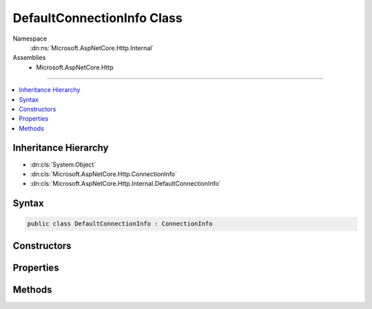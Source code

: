 

DefaultConnectionInfo Class
===========================





Namespace
    :dn:ns:`Microsoft.AspNetCore.Http.Internal`
Assemblies
    * Microsoft.AspNetCore.Http

----

.. contents::
   :local:



Inheritance Hierarchy
---------------------


* :dn:cls:`System.Object`
* :dn:cls:`Microsoft.AspNetCore.Http.ConnectionInfo`
* :dn:cls:`Microsoft.AspNetCore.Http.Internal.DefaultConnectionInfo`








Syntax
------

.. code-block:: csharp

    public class DefaultConnectionInfo : ConnectionInfo








.. dn:class:: Microsoft.AspNetCore.Http.Internal.DefaultConnectionInfo
    :hidden:

.. dn:class:: Microsoft.AspNetCore.Http.Internal.DefaultConnectionInfo

Constructors
------------

.. dn:class:: Microsoft.AspNetCore.Http.Internal.DefaultConnectionInfo
    :noindex:
    :hidden:

    
    .. dn:constructor:: Microsoft.AspNetCore.Http.Internal.DefaultConnectionInfo.DefaultConnectionInfo(Microsoft.AspNetCore.Http.Features.IFeatureCollection)
    
        
    
        
        :type features: Microsoft.AspNetCore.Http.Features.IFeatureCollection
    
        
        .. code-block:: csharp
    
            public DefaultConnectionInfo(IFeatureCollection features)
    

Properties
----------

.. dn:class:: Microsoft.AspNetCore.Http.Internal.DefaultConnectionInfo
    :noindex:
    :hidden:

    
    .. dn:property:: Microsoft.AspNetCore.Http.Internal.DefaultConnectionInfo.ClientCertificate
    
        
        :rtype: System.Security.Cryptography.X509Certificates.X509Certificate2
    
        
        .. code-block:: csharp
    
            public override X509Certificate2 ClientCertificate { get; set; }
    
    .. dn:property:: Microsoft.AspNetCore.Http.Internal.DefaultConnectionInfo.LocalIpAddress
    
        
        :rtype: System.Net.IPAddress
    
        
        .. code-block:: csharp
    
            public override IPAddress LocalIpAddress { get; set; }
    
    .. dn:property:: Microsoft.AspNetCore.Http.Internal.DefaultConnectionInfo.LocalPort
    
        
        :rtype: System.Int32
    
        
        .. code-block:: csharp
    
            public override int LocalPort { get; set; }
    
    .. dn:property:: Microsoft.AspNetCore.Http.Internal.DefaultConnectionInfo.RemoteIpAddress
    
        
        :rtype: System.Net.IPAddress
    
        
        .. code-block:: csharp
    
            public override IPAddress RemoteIpAddress { get; set; }
    
    .. dn:property:: Microsoft.AspNetCore.Http.Internal.DefaultConnectionInfo.RemotePort
    
        
        :rtype: System.Int32
    
        
        .. code-block:: csharp
    
            public override int RemotePort { get; set; }
    

Methods
-------

.. dn:class:: Microsoft.AspNetCore.Http.Internal.DefaultConnectionInfo
    :noindex:
    :hidden:

    
    .. dn:method:: Microsoft.AspNetCore.Http.Internal.DefaultConnectionInfo.GetClientCertificateAsync(System.Threading.CancellationToken)
    
        
    
        
        :type cancellationToken: System.Threading.CancellationToken
        :rtype: System.Threading.Tasks.Task<System.Threading.Tasks.Task`1>{System.Security.Cryptography.X509Certificates.X509Certificate2<System.Security.Cryptography.X509Certificates.X509Certificate2>}
    
        
        .. code-block:: csharp
    
            public override Task<X509Certificate2> GetClientCertificateAsync(CancellationToken cancellationToken = null)
    
    .. dn:method:: Microsoft.AspNetCore.Http.Internal.DefaultConnectionInfo.Initialize(Microsoft.AspNetCore.Http.Features.IFeatureCollection)
    
        
    
        
        :type features: Microsoft.AspNetCore.Http.Features.IFeatureCollection
    
        
        .. code-block:: csharp
    
            public virtual void Initialize(IFeatureCollection features)
    
    .. dn:method:: Microsoft.AspNetCore.Http.Internal.DefaultConnectionInfo.Uninitialize()
    
        
    
        
        .. code-block:: csharp
    
            public virtual void Uninitialize()
    

